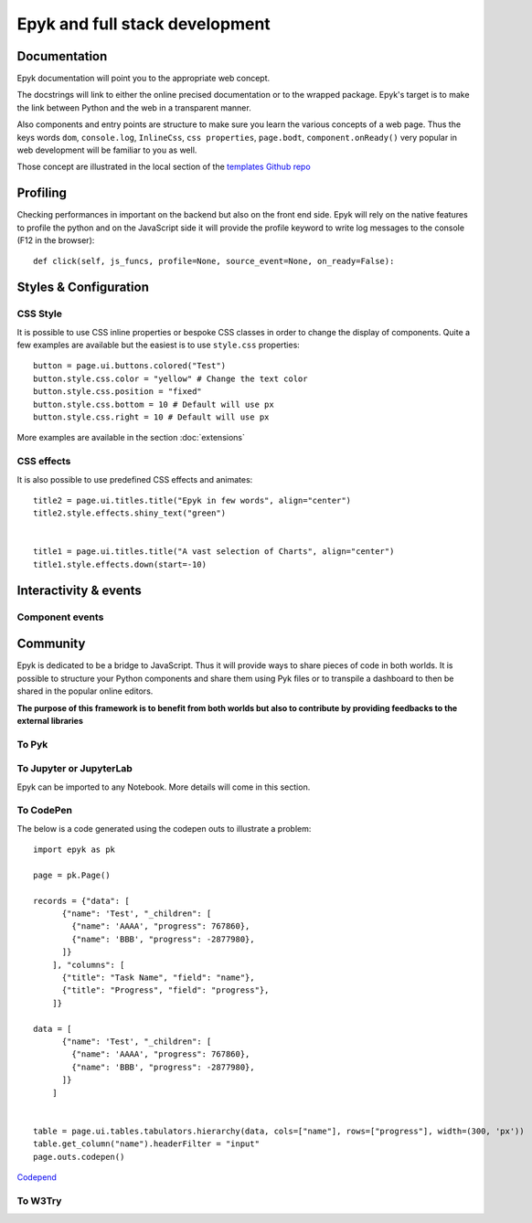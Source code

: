 Epyk and full stack development
===============================

Documentation
*************

Epyk documentation will point you to the appropriate web concept.

The docstrings will link to either the online precised documentation or to the wrapped package.
Epyk's target is to make the link between Python and the web in a transparent manner.

.. image:: ../_static/webdev_0.PNG
    :align: center

Also components and entry points are structure to make sure you learn the various concepts of a web page. Thus
the keys words ``dom``, ``console.log``, ``InlineCss``, ``css properties``, ``page.bodt``, ``component.onReady()``
very popular in  web development will be familiar to you as well.

Those concept are illustrated in the local section of the `templates Github repo <https://github.com/epykure/epyk-templates/tree/master/locals>`_

.. image:: ../_static/webdev_1.PNG
    :align: center

Profiling
*********

Checking performances in important on the backend but also on the front end side.
Epyk will rely on the native features to profile the python and on the JavaScript side it will provide the profile keyword
to write log messages to the console (F12 in the browser)::

    def click(self, js_funcs, profile=None, source_event=None, on_ready=False):


Styles & Configuration
**********************

CSS Style
_________

It is possible to use CSS inline properties or bespoke CSS classes in order to change the display of components.
Quite a few examples are available but the easiest is to use ``style.css`` properties::

    button = page.ui.buttons.colored("Test")
    button.style.css.color = "yellow" # Change the text color
    button.style.css.position = "fixed"
    button.style.css.bottom = 10 # Default will use px
    button.style.css.right = 10 # Default will use px

More examples are available in the section :doc:`extensions`

CSS effects
___________

It is also possible to use predefined CSS effects and animates::

    title2 = page.ui.titles.title("Epyk in few words", align="center")
    title2.style.effects.shiny_text("green")


    title1 = page.ui.titles.title("A vast selection of Charts", align="center")
    title1.style.effects.down(start=-10)


Interactivity & events
*********************

Component events
________________


Community
**********

Epyk is dedicated to be a bridge to JavaScript. Thus it will provide ways to share pieces of code in both worlds.
It is possible to structure your Python components and share them using Pyk files or to transpile a dashboard to then be
shared in the popular online editors.

.. image:: ../_static/webdev_2.PNG
    :align: center
    :width: 300

**The purpose of this framework is to benefit from both worlds but also to contribute by providing feedbacks to the external libraries**


To Pyk
______



To Jupyter or JupyterLab
________________________

Epyk can be imported to any Notebook.
More details will come in this section.

To CodePen
__________

The below is a code generated using the codepen outs to illustrate a problem::

    import epyk as pk

    page = pk.Page()

    records = {"data": [
          {"name": 'Test', "_children": [
            {"name": 'AAAA', "progress": 767860},
            {"name": 'BBB', "progress": -2877980},
          ]}
        ], "columns": [
          {"title": "Task Name", "field": "name"},
          {"title": "Progress", "field": "progress"},
        ]}

    data = [
          {"name": 'Test', "_children": [
            {"name": 'AAAA', "progress": 767860},
            {"name": 'BBB', "progress": -2877980},
          ]}
        ]


    table = page.ui.tables.tabulators.hierarchy(data, cols=["name"], rows=["progress"], width=(300, 'px'))
    table.get_column("name").headerFilter = "input"
    page.outs.codepen()


`Codepend <https://codepen.io/epykure/pen/jOyXGZO>`_

.. image:: ../_static/webdev_3.PNG
    :align: center

To W3Try
________

